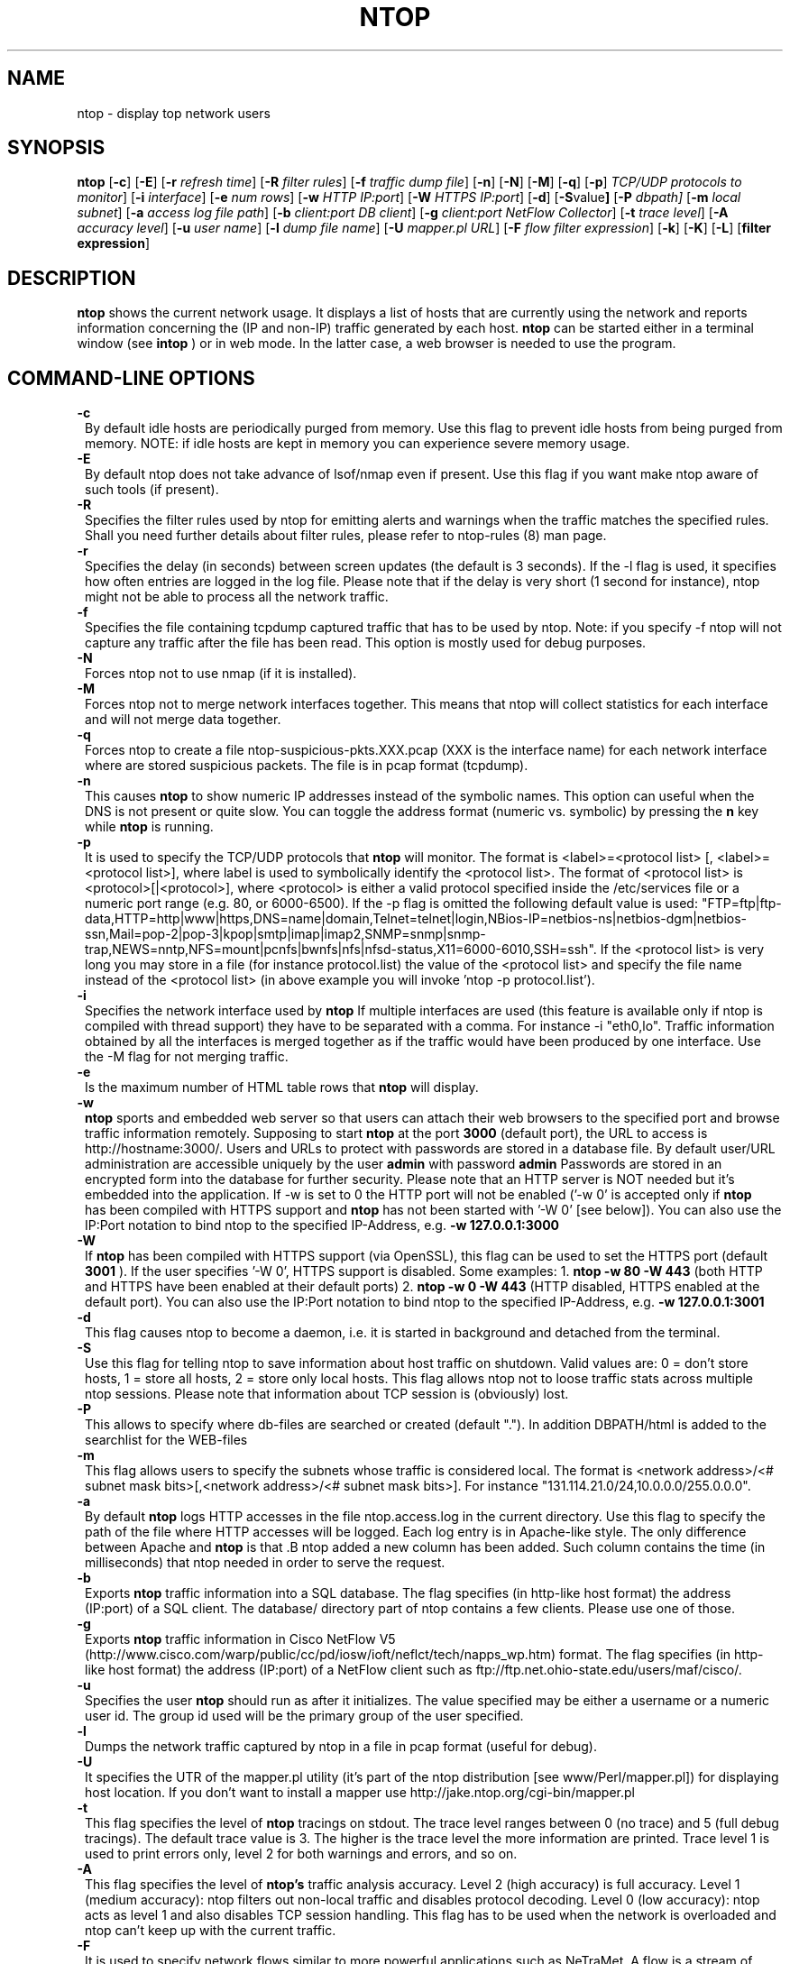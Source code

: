 .\" This file Copyright 1998-2002 Luca Deri <deri@ntop.org>
.\"
.
.de It
.TP 1.2
.B "\\$1 "
..
.TH NTOP 8 "December 2001"
.SH NAME
ntop \- display top network users
.SH SYNOPSIS
.B ntop
.RB [ -c ]
.RB [ -E ]
.RB [ -r
.IR "refresh time" ]
.RB [ -R
.IR "filter rules" ]
.RB [ -f
.IR "traffic dump file" ]
.RB [ -n ]
.RB [ -N ]
.RB [ -M ]
.RB [ -q ]
.RB [ -p ]
.IR "TCP/UDP protocols to monitor" ]
.RB [ -i 
.IR interface ]
.RB [ -e 
.IR "num rows" ]
.RB [ -w 
.IR "HTTP IP:port" ]
.RB [ -W
.IR "HTTPS IP:port" ]
.RB [ -d ]
.RB [ -S value ]
.RB [ -P 
.IR dbpath]
.RB [ -m 
.IR "local subnet" ]
.RB [ -a
.IR "access log file path" ]
.RB [ -b
.IR "client:port DB client" ]
.RB [ -g
.IR "client:port NetFlow Collector" ]
.RB [ -t
.IR "trace level" ]
.RB [ -A
.IR "accuracy level" ]
.RB [ -u
.IR "user name" ]
.RB [ -l
.IR "dump file name" ]
.RB [ -U
.IR "mapper.pl URL" ]
.RB [ -F 
.IR "flow filter expression" ]
.RB [ -k ]
.RB [ -K ]
.RB [ -L ]
.RB [ "filter expression" ]
.SH DESCRIPTION
.B ntop
shows the current network usage. It displays a list of hosts that are
currently using the network and reports information concerning the (IP and non-IP) 
traffic generated by each host. 
.B ntop
can be started either in a terminal window (see
.B intop
) or in
web mode. In the latter case, a web browser is needed to use the
program. 

.PP
.SH "COMMAND\-LINE OPTIONS"

.It -c
By default idle hosts are periodically purged from memory. Use this flag to prevent idle hosts from being purged from memory. NOTE: if idle hosts are kept in memory you can experience severe memory usage.

.It -E
By default ntop does not take advance of lsof/nmap even if present. Use this flag if you want make ntop aware of such tools (if present).

.It -R
Specifies the filter rules used by ntop for emitting alerts and warnings when the traffic matches the specified rules. Shall you need further details about filter rules, please refer to ntop-rules (8) man page.

.It -r
Specifies the delay (in seconds) between screen updates (the default is 3 seconds). If the -l flag is used, it specifies how often entries are logged in the log file. Please
note that if the delay is very short (1 second for instance), ntop might not
be able to process all the network traffic.

.It -f
Specifies the file containing tcpdump captured traffic that has to be used by ntop. Note: if you specify -f ntop will not capture any traffic after the file has been read. This option is mostly used for debug purposes.

.It -N
Forces ntop not to use nmap (if it is installed).

.It -M
Forces ntop not to merge network interfaces together. This means that ntop will collect statistics for each interface and will not merge data together.

.It -q
Forces ntop to create a file ntop-suspicious-pkts.XXX.pcap (XXX is the interface name) for each network interface where are stored suspicious packets. The file is in pcap format (tcpdump).

.It -n
This causes
.B ntop
to show numeric IP addresses instead of the symbolic names. This option can useful 
when the DNS is not present or quite slow.  You can toggle the address format 
(numeric vs. symbolic) by pressing the
.B n
key while 
.B ntop
is running.

.It -p
It is used to specify the TCP/UDP protocols that
.B ntop
will monitor. The format is <label>=<protocol list> [, <label>=<protocol list>], where
label is used to symbolically identify the <protocol list>. The format of <protocol list>
is <protocol>[|<protocol>], where <protocol> is either a valid protocol specified inside the
/etc/services file or a numeric port range (e.g. 80, or 6000-6500). If the -p flag is omitted the following 
default value is used: "FTP=ftp|ftp-data,HTTP=http|www|https,DNS=name|domain,Telnet=telnet|login,NBios-IP=netbios-ns|netbios-dgm|netbios-ssn,Mail=pop-2|pop-3|kpop|smtp|imap|imap2,SNMP=snmp|snmp-trap,NEWS=nntp,NFS=mount|pcnfs|bwnfs|nfs|nfsd-status,X11=6000-6010,SSH=ssh". If the <protocol list> is very long you may store in a file (for instance protocol.list) the value of the <protocol list> and specify the file name instead of the <protocol list> (in above example you will invoke 'ntop -p protocol.list').


.It -i
Specifies the network interface used by
.B ntop
If multiple interfaces are used (this feature is available only if ntop is compiled with thread support) they have to be separated with a comma. For instance -i "eth0,lo". Traffic information obtained by all the interfaces is merged together as if the traffic would have been produced by one interface. Use the -M flag for not merging traffic.
.

.It -e 
Is the maximum number of HTML table rows that
.B ntop
will display. 

.It -w 
.B ntop
sports and embedded web server so that users can attach their web browsers to the specified port and browse 
traffic information remotely. Supposing to start
.B ntop
at the port 
.B 3000 
(default port), the URL to access is
http://hostname:3000/. Users and URLs to protect with passwords are
stored in a database file. By default user/URL administration
are accessible uniquely by the user 
.B admin
with password
.B admin
. Users can modify/add/delete users/URLs using ntop itself. 
Passwords are stored in an encrypted form into the database for
further security. Please note that an HTTP server is NOT
needed but it's embedded into the application. If -w is set to 0 the HTTP port will not be enabled ('-w 0' is accepted only if 
.B ntop
 has been compiled with HTTPS support and 
.B ntop 
has not been started with '-W 0' [see below]).
You can also use the IP:Port notation to bind ntop to the specified IP-Address, e.g.
.B -w 127.0.0.1:3000
.

.It -W 
If 
.B ntop
has been compiled with HTTPS support (via OpenSSL), this flag can be used to set the HTTPS port (default 
.B 3001
). If the user specifies '-W 0', HTTPS support is disabled. Some examples: 1. 
.B ntop -w 80 -W 443 
(both HTTP and HTTPS have been enabled at their default ports) 2. 
.B ntop -w 0 -W 443 
(HTTP disabled, HTTPS enabled at the default port).
You can also use the IP:Port notation to bind ntop to the specified IP-Address, e.g.
.B -w 127.0.0.1:3001
.


.It -d
This flag causes ntop to become a daemon, i.e. it is started in background and detached from the terminal.

.It -S value
Use this flag for telling ntop to save information about host traffic on shutdown. Valid values are: 0 = don't store hosts, 1 = store all hosts, 2 = store only local hosts. This flag allows ntop not to loose traffic stats across multiple ntop sessions. Please note that information about TCP session is (obviously) lost.

.It -P
This allows to specify where db-files are searched or created (default "."). In addition DBPATH/html is added to the searchlist for the WEB-files

.It -m
This flag allows users to specify the subnets whose traffic is considered local. The format is <network address>/<# subnet mask bits>[,<network address>/<# subnet mask bits>]. For instance "131.114.21.0/24,10.0.0.0/255.0.0.0".

.It -a
By default 
.B ntop
logs HTTP accesses in the file ntop.access.log in the current directory. Use this flag to specify the path of the file where HTTP accesses will be logged. Each log entry is in Apache-like style. The only difference between Apache and 
.B ntop
is that .B ntop
added a new column has been added. Such column contains the time (in milliseconds) that ntop needed in order to serve the request. 

.It -b client:port
Exports
.B ntop
traffic information into a SQL database. The flag specifies (in http-like host format) the address (IP:port) of a SQL client. The database/ directory part of ntop contains a few clients. Please use one of those.

.It -g client:port
Exports
.B ntop
traffic information in Cisco NetFlow V5 (http://www.cisco.com/warp/public/cc/pd/iosw/ioft/neflct/tech/napps_wp.htm) format. The flag specifies (in http-like host format) the address (IP:port) of a NetFlow client such as ftp://ftp.net.ohio-state.edu/users/maf/cisco/.

.It -u
Specifies the user
.B ntop
should run as after it initializes. The value specified may be either a
username or a numeric user id. The group id used will be the primary group of
the user specified.

.It -l
Dumps the network traffic captured by ntop in a file in pcap format (useful for debug).

.It -U
It specifies the UTR of the mapper.pl utility (it's part of the ntop distribution [see www/Perl/mapper.pl]) for displaying host location. If you don't want to install a mapper use http://jake.ntop.org/cgi-bin/mapper.pl

.It -t
This flag specifies the level of
.B ntop
tracings on stdout. The trace level ranges between 0 (no trace) and 5 (full debug tracings). The default trace value is 3. The higher is the trace level the more information are printed. Trace level 1 is used to print errors only, level 2 for both warnings and errors, and so on. 

.It -A
This flag specifies the level of
.B ntop's
traffic analysis accuracy. Level 2 (high accuracy) is full accuracy. Level 1 (medium accuracy): ntop filters out non-local traffic and disables protocol decoding. Level 0 (low accuracy): ntop acts as level 1 and also disables TCP session handling. This flag has to be used when the network is overloaded and ntop can't keep up with the current traffic.

.It -F 
It is used to specify network flows similar to more powerful applications such as NeTraMet. A flow is a stream of captured packets that match a specified rule. The format is <flow-label>='<matching expression>'[,<flow-label>='<matching expression>'], where the label is used to symbolically identify the flow specified by the expression. The expression format is specified in the appendix. If an expression is specified, then the information concerning flows can be accessed following the HTML link named 'List NetFlows'.
For instance suppose to define two flows with the following expression "LucaHosts='host jake.unipi.it or host pisanino.unipi.it',GatewayRoutedPkts='gateway gateway.unipi.it'". All the traffic sent/received by hosts jake.unipi.it or pisanino.unipi.it is collected by
.B ntop
and added to the LucaHosts flow, whereas all the packet routed by the gateway gateway.unipi.it are added to the GatewayRoutedPkts flow. If the flows list is very long you may store in a file (for instance flows.list) the list of flows and specify the file name instead of the flows list (in above example you will invoke 'ntop -F flows.list').

.It -k
When this flag is used, the current filter expression is printed in an extra frame and thus always visible.

.It -K
Use this flag for easying application debug (eg. fork() is not used etc.)

.It -L
Use this flag for using the syslog instead of stdout. Please note that if ntop (ever) forks a child, in any case the syslog will be used for this child.

.It "filter expression"
.B ntop
, similar to what tcpdump does, allows users to specify an expression
that restricts the type of traffic handled by
.B ntop
hence to select only the traffic of interest. For instance, suppose to
be interested only in the traffic generated/received by the host
jake.unipi.it. 
.B ntop
can then be started with the following filter: 'ntop src host jake.unipi.it 
or dst host jake.unipi.it'. See the
.B tcpdump
man page for further information about this topic.


.SH "WEB VIEWS"
While
.B ntop
is running, multiple users can access the traffic information using conventional web browsers. The main HTML page, is divided is two frames. The left frame allows users to select the traffic view that will be displayed in the right frame. Available sections are: sort traffic by data sent, sort traffic by data received, traffic statistics, active hosts list, remote to local (i.e. inside the subnet defined for the network board from which the program is currently sniffing) IP traffic, local to remote IP traffic, local to local IP traffic, list of active TCP sessions, IP protocol distribution statistics, IP protocol usage, IP traffic matrix.

.SH NOTES
.B ntop
is based on the libpcap library that can be found
at http://www.tcpdump.org/. The Win32 version makes use of
libpcap for Win32 that can be downloaded from http://www.netgroup.polito.it/WinPcap/install/).
.
.SH "SEE ALSO"
.BR intop (1),
.BR ntop-rules (8),
.BR top (1),
.BR ngrep (8),
.BR tcpdump (8).
.BR netramet (http://www.auckland.ac.nz/net/Accounting/ntm.Release.note.html).
.
.
.SH AUTHOR
Please send bug reports to the ntop mailing list <ntop@ntop.org>.
ntop's author is Luca Deri and it can be reached at deri@ntop.org.
